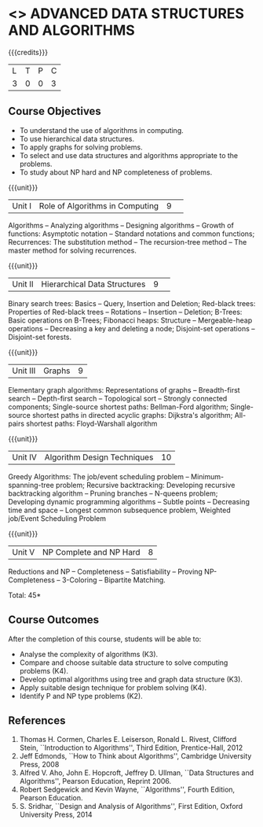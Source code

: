 * <<<CP1102>>> ADVANCED DATA STRUCTURES AND ALGORITHMS
:properties:
:author: S Kavitha, B Bharathi
:date: 29 June 2018
:end:

{{{credits}}}
| L | T | P | C |
| 3 | 0 | 0 | 3 |

** Course Objectives
- To understand the use of algorithms in computing.
- To use hierarchical data structures.
- To apply graphs for solving problems.
- To select and use data structures and algorithms appropriate to the
  problems.
- To study about NP hard and NP completeness of problems. 

{{{unit}}}
|Unit I |Role of Algorithms in Computing|9| 
Algorithms -- Analyzing algorithms -- Designing algorithms -- Growth
of functions: Asymptotic notation -- Standard notations and common
functions; Recurrences: The substitution method -- The recursion-tree
method -- The master method for solving recurrences.

{{{unit}}}
|Unit II|Hierarchical Data Structures|9| 
Binary search trees: Basics -- Query, Insertion and Deletion;
Red-black trees: Properties of Red-black trees -- Rotations --
Insertion -- Deletion; B-Trees: Basic operations on B-Trees; Fibonacci
heaps: Structure -- Mergeable-heap operations -- Decreasing a key and
deleting a node; Disjoint-set operations -- Disjoint-set forests.

{{{unit}}}
| Unit III | Graphs | 9  |
Elementary graph algorithms: Representations of graphs --
Breadth-first search -- Depth-first search -- Topological sort --
Strongly connected components; Single-source shortest paths:
Bellman-Ford algorithm; Single-source shortest paths in directed
acyclic graphs: Dijkstra's algorithm; All-pairs shortest paths:
Floyd-Warshall algorithm

{{{unit}}}
| Unit IV | Algorithm Design Techniques | 10 |
Greedy Algorithms: The job/event scheduling problem --
Minimum-spanning-tree problem; Recursive backtracking: Developing
recursive backtracking algorithm -- Pruning branches -- N-queens
problem; Developing dynamic programming algorithms -- Subtle points --
Decreasing time and space -- Longest common subsequence problem,
Weighted job/Event Scheduling Problem

{{{unit}}}
|Unit V|NP Complete and NP Hard|8|
Reductions and NP -- Completeness -- Satisfiability -- Proving
NP-Completeness -- 3-Coloring -- Bipartite Matching.

\hfill *Total: 45*

** Course Outcomes
After the completion of this course, students will be able to: 
- Analyse the complexity of algorithms (K3).
- Compare and choose suitable data structure to solve computing problems (K4).
- Develop optimal algorithms using tree and graph data structure (K3).
- Apply suitable design technique for problem solving (K4).
- Identify P and NP type problems (K2).
      
** References
1. Thomas H. Cormen, Charles E. Leiserson, Ronald L. Rivest, Clifford
   Stein, ``Introduction to Algorithms'', Third Edition,
   Prentice-Hall, 2012
2. Jeff Edmonds, ``How to Think about Algorithms'', Cambridge
   University Press, 2008
3. Alfred V. Aho, John E. Hopcroft, Jeffrey D. Ullman, ``Data
   Structures and Algorithms'', Pearson Education, Reprint 2006.
4. Robert Sedgewick and Kevin Wayne, ``Algorithms'', Fourth Edition,
   Pearson Education.
5. S. Sridhar, ``Design and Analysis of Algorithms'', First Edition,
   Oxford University Press, 2014
